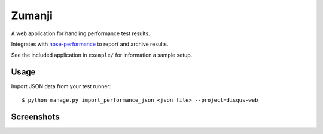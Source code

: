 Zumanji
=======

A web application for handling performance test results.

Integrates with `nose-performance <https://github.com/disqus/nose-performance>`_ to report and archive results.

See the included application in ``example/`` for information a sample setup.

Usage
-----

Import JSON data from your test runner::

    $ python manage.py import_performance_json <json file> --project=disqus-web

Screenshots
-----------

.. image:: screenshots/branch.png

.. image:: screenshots/leaf.png
